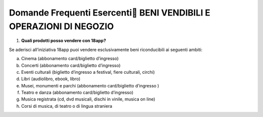 Domande Frequenti Esercenti BENI VENDIBILI E OPERAZIONI DI NEGOZIO
===================================================================

1. **Quali prodotti posso vendere con 18app?**

Se aderisci all’iniziativa 18app puoi vendere esclusivamente beni riconducibili ai seguenti ambiti:

a. Cinema (abbonamento card/biglietto d’ingresso)
b. Concerti (abbonamento card/biglietto d’ingresso)
c. Eventi culturali (biglietto d’ingresso a festival, fiere culturali, circhi)
d. Libri (audiolibro, ebook, libro)
e. Musei, monumenti e parchi (abbonamento card/biglietto d’ingresso )
f. Teatro e danza (abbonamento card/biglietto d’ingresso)
g. Musica registrata (cd, dvd musicali, dischi in vinile, musica on line)
h. Corsi di musica, di teatro o di lingua straniera
